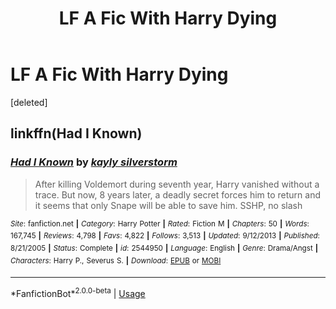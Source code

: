 #+TITLE: LF A Fic With Harry Dying

* LF A Fic With Harry Dying
:PROPERTIES:
:Score: 1
:DateUnix: 1540307554.0
:DateShort: 2018-Oct-23
:FlairText: Request
:END:
[deleted]


** linkffn(Had I Known)
:PROPERTIES:
:Author: cloman100
:Score: 2
:DateUnix: 1540315062.0
:DateShort: 2018-Oct-23
:END:

*** [[https://www.fanfiction.net/s/2544950/1/][*/Had I Known/*]] by [[https://www.fanfiction.net/u/291348/kayly-silverstorm][/kayly silverstorm/]]

#+begin_quote
  After killing Voldemort during seventh year, Harry vanished without a trace. But now, 8 years later, a deadly secret forces him to return and it seems that only Snape will be able to save him. SSHP, no slash
#+end_quote

^{/Site/:} ^{fanfiction.net} ^{*|*} ^{/Category/:} ^{Harry} ^{Potter} ^{*|*} ^{/Rated/:} ^{Fiction} ^{M} ^{*|*} ^{/Chapters/:} ^{50} ^{*|*} ^{/Words/:} ^{167,745} ^{*|*} ^{/Reviews/:} ^{4,798} ^{*|*} ^{/Favs/:} ^{4,822} ^{*|*} ^{/Follows/:} ^{3,513} ^{*|*} ^{/Updated/:} ^{9/12/2013} ^{*|*} ^{/Published/:} ^{8/21/2005} ^{*|*} ^{/Status/:} ^{Complete} ^{*|*} ^{/id/:} ^{2544950} ^{*|*} ^{/Language/:} ^{English} ^{*|*} ^{/Genre/:} ^{Drama/Angst} ^{*|*} ^{/Characters/:} ^{Harry} ^{P.,} ^{Severus} ^{S.} ^{*|*} ^{/Download/:} ^{[[http://www.ff2ebook.com/old/ffn-bot/index.php?id=2544950&source=ff&filetype=epub][EPUB]]} ^{or} ^{[[http://www.ff2ebook.com/old/ffn-bot/index.php?id=2544950&source=ff&filetype=mobi][MOBI]]}

--------------

*FanfictionBot*^{2.0.0-beta} | [[https://github.com/tusing/reddit-ffn-bot/wiki/Usage][Usage]]
:PROPERTIES:
:Author: FanfictionBot
:Score: 1
:DateUnix: 1540315079.0
:DateShort: 2018-Oct-23
:END:
